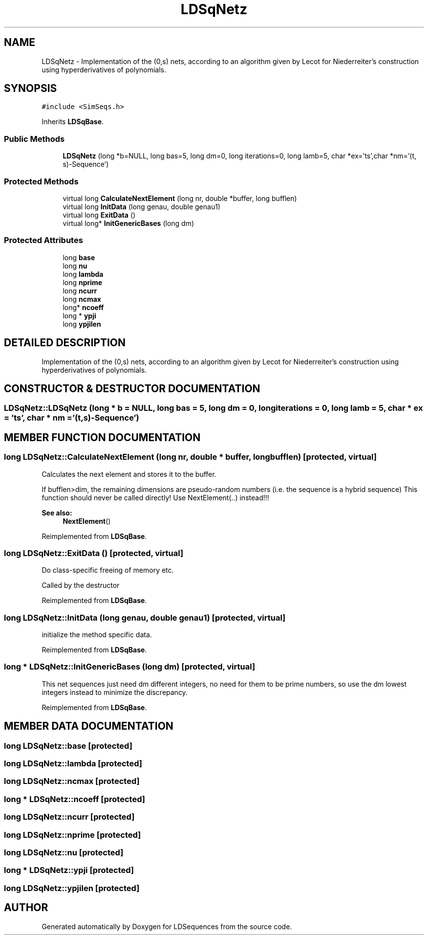 .TH "LDSqNetz" 3 "20 Jun 2001" "LDSequences" \" -*- nroff -*-
.ad l
.nh
.SH NAME
LDSqNetz \- Implementation of the (0,s) nets, according to an algorithm given by Lecot for Niederreiter's construction using hyperderivatives of polynomials. 
.SH SYNOPSIS
.br
.PP
\fC#include <SimSeqs.h>\fP
.PP
Inherits \fBLDSqBase\fP.
.PP
.SS "Public Methods"

.in +1c
.ti -1c
.RI "\fBLDSqNetz\fP (long *b=NULL, long bas=5, long dm=0, long iterations=0, long lamb=5, char *ex='ts',char *nm='(t, s)-Sequence')"
.br
.in -1c
.SS "Protected Methods"

.in +1c
.ti -1c
.RI "virtual long \fBCalculateNextElement\fP (long nr, double *buffer, long bufflen)"
.br
.ti -1c
.RI "virtual long \fBInitData\fP (long genau, double genau1)"
.br
.ti -1c
.RI "virtual long \fBExitData\fP ()"
.br
.ti -1c
.RI "virtual long* \fBInitGenericBases\fP (long dm)"
.br
.in -1c
.SS "Protected Attributes"

.in +1c
.ti -1c
.RI "long \fBbase\fP"
.br
.ti -1c
.RI "long \fBnu\fP"
.br
.ti -1c
.RI "long \fBlambda\fP"
.br
.ti -1c
.RI "long \fBnprime\fP"
.br
.ti -1c
.RI "long \fBncurr\fP"
.br
.ti -1c
.RI "long \fBncmax\fP"
.br
.ti -1c
.RI "long* \fBncoeff\fP"
.br
.ti -1c
.RI "long * \fBypji\fP"
.br
.ti -1c
.RI "long \fBypjilen\fP"
.br
.in -1c
.SH "DETAILED DESCRIPTION"
.PP 
Implementation of the (0,s) nets, according to an algorithm given by Lecot for Niederreiter's construction using hyperderivatives of polynomials.
.PP
.SH "CONSTRUCTOR & DESTRUCTOR DOCUMENTATION"
.PP 
.SS "LDSqNetz::LDSqNetz (long * b = NULL, long bas = 5, long dm = 0, long iterations = 0, long lamb = 5, char * ex = 'ts', char * nm = '(t,s)-Sequence')"
.PP
.SH "MEMBER FUNCTION DOCUMENTATION"
.PP 
.SS "long LDSqNetz::CalculateNextElement (long nr, double * buffer, long bufflen)\fC [protected, virtual]\fP"
.PP
Calculates the next element and stores it to the buffer.
.PP
If bufflen>dim, the remaining dimensions are pseudo-random numbers (i.e. the sequence is a hybrid sequence) This function should never be called directly! Use NextElement(..) instead!!! 
.PP
\fBSee also: \fP
.in +1c
\fBNextElement\fP() 
.PP
Reimplemented from \fBLDSqBase\fP.
.SS "long LDSqNetz::ExitData ()\fC [protected, virtual]\fP"
.PP
Do class-specific freeing of memory etc.
.PP
Called by the destructor 
.PP
Reimplemented from \fBLDSqBase\fP.
.SS "long LDSqNetz::InitData (long genau, double genau1)\fC [protected, virtual]\fP"
.PP
initialize the method specific data.
.PP
Reimplemented from \fBLDSqBase\fP.
.SS "long * LDSqNetz::InitGenericBases (long dm)\fC [protected, virtual]\fP"
.PP
This net sequences just need dm different integers, no need for them to be prime numbers, so use the dm lowest integers instead to minimize the discrepancy.
.PP
Reimplemented from \fBLDSqBase\fP.
.SH "MEMBER DATA DOCUMENTATION"
.PP 
.SS "long LDSqNetz::base\fC [protected]\fP"
.PP
.SS "long LDSqNetz::lambda\fC [protected]\fP"
.PP
.SS "long LDSqNetz::ncmax\fC [protected]\fP"
.PP
.SS "long * LDSqNetz::ncoeff\fC [protected]\fP"
.PP
.SS "long LDSqNetz::ncurr\fC [protected]\fP"
.PP
.SS "long LDSqNetz::nprime\fC [protected]\fP"
.PP
.SS "long LDSqNetz::nu\fC [protected]\fP"
.PP
.SS "long * LDSqNetz::ypji\fC [protected]\fP"
.PP
.SS "long LDSqNetz::ypjilen\fC [protected]\fP"
.PP


.SH "AUTHOR"
.PP 
Generated automatically by Doxygen for LDSequences from the source code.